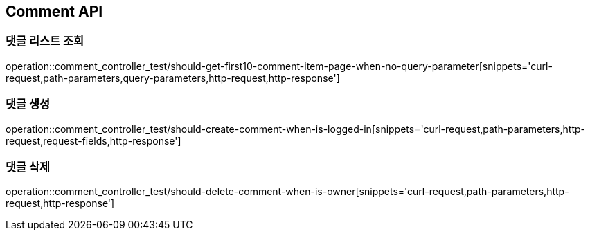 [[Comment-API]]
== Comment API

[[Comment-댓글-리스트-조회]]
=== 댓글 리스트 조회

operation::comment_controller_test/should-get-first10-comment-item-page-when-no-query-parameter[snippets='curl-request,path-parameters,query-parameters,http-request,http-response']

[[Comment-댓글-생성]]
=== 댓글 생성

operation::comment_controller_test/should-create-comment-when-is-logged-in[snippets='curl-request,path-parameters,http-request,request-fields,http-response']

[[Comment-댓글-삭제]]
=== 댓글 삭제

operation::comment_controller_test/should-delete-comment-when-is-owner[snippets='curl-request,path-parameters,http-request,http-response']
